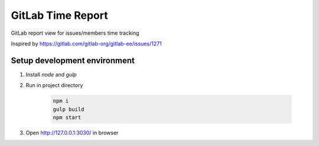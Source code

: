 ==================
GitLab Time Report
==================

GitLab report view for issues/members time tracking

Inspired by https://gitlab.com/gitlab-org/gitlab-ee/issues/1271

Setup development environment
=============================

#. Install `node` and `gulp`

#. Run in project directory

    .. code-block:: bash

        npm i
        gulp build
        npm start


#. Open http://127.0.0.1:3030/ in browser
